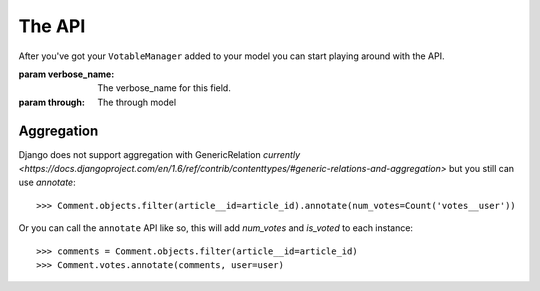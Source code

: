 The API
=======

After you've got your ``VotableManager`` added to your model you can start
playing around with the API.

.. class:: VotableManager([through=None, verbose_name="Votes"])

    :param verbose_name: The verbose_name for this field.
    :param through: The through model

    .. method:: up(user)

        This adds a vote to an object by the ``user``. ``IntegrityError`` will be raised if the user has voted before::

            >>> comments.votes.up(user)

    .. method:: down(user)

        Removes the vote from an object. No exception is raised if the user 
        doesn't have voted the object.

    .. method:: count()

        The count of  all votes for an object.

    .. method:: annotate(queryset=None, user=None)

        Add annotation data to the ``queyset``

Aggregation
~~~~~~~~~~~
Django does not support aggregation with GenericRelation `currently <https://docs.djangoproject.com/en/1.6/ref/contrib/contenttypes/#generic-relations-and-aggregation>`
but you still can use `annotate`::

    >>> Comment.objects.filter(article__id=article_id).annotate(num_votes=Count('votes__user'))


Or you can call the ``annotate`` API like so, this will add `num_votes` and `is_voted` to each instance::

    >>> comments = Comment.objects.filter(article__id=article_id)
    >>> Comment.votes.annotate(comments, user=user)



